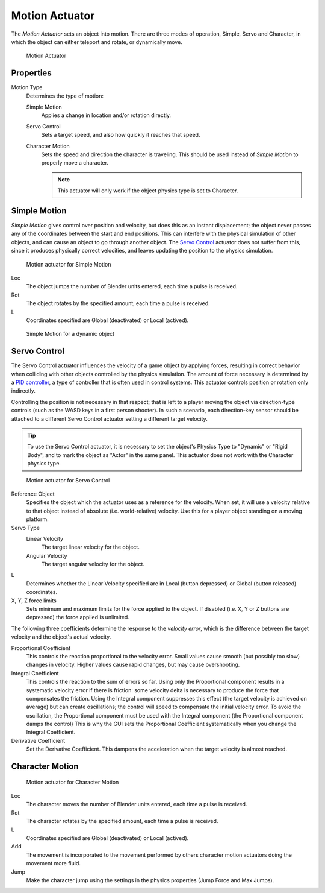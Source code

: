 .. _bpy.types.ObjectActuator:

.. _actuator-motion:

==============================
Motion Actuator
==============================

.. seealso::
   See the Python reference of this logic brick in :class:`SCA_ObjectActuator`.

The *Motion Actuator* sets an object into motion. There are three modes of operation, Simple, Servo and Character, in which the object can either teleport and rotate, or dynamically move.

.. figure:: /images/logic_bricks/actuators/logic-actuators-types-motion-motion.png

   Motion Actuator

Properties
++++++++++++++++++++++++++++++

Motion Type
   Determines the type of motion:

   Simple Motion
      Applies a change in location and/or rotation directly.
   Servo Control
      Sets a target speed, and also how quickly it reaches that speed.
   Character Motion
      Sets the speed and direction the character is traveling. This should be used instead of *Simple Motion* to properly move a character.

      .. note::
         This actuator will only work if the object physics type is set to Character.

Simple Motion
++++++++++++++++++++++++++++++

*Simple Motion* gives control over position and velocity, but does this as an instant displacement; the object never passes any of the coordinates between the start and end positions. This can interfere with the physical simulation of other objects, and can cause an object to go through another object. The `Servo Control`_ actuator does not suffer from this, since it produces physically correct velocities, and leaves updating the position to the physics simulation.

.. figure:: /images/logic_bricks/actuators/logic-actuators-types-motion-simple.png

   Motion actuator for Simple Motion

Loc
   The object jumps the number of Blender units entered, each time a pulse is received.
Rot
   The object rotates by the specified amount, each time a pulse is received.
L
   Coordinates specified are Global (deactivated) or Local (actived).

.. figure:: /images/logic_bricks/actuators/logic-actuators-types-motion-simple1.png

   Simple Motion for a dynamic object

Servo Control
++++++++++++++++++++++++++++++

The Servo Control actuator influences the velocity of a game object by applying forces, resulting in correct behavior when colliding with other objects controlled by the physics simulation. The amount of force necessary is determined by a `PID controller <https://en.wikipedia.org/wiki/PID_controller>`__, a type of controller that is often used in control systems. This actuator controls position or rotation only indirectly.

Controlling the position is not necessary in that respect; that is left to a player moving the object via direction-type controls (such as the WASD keys in a first person shooter). In such a scenario, each direction-key sensor should be attached to a different Servo Control actuator setting a different target velocity.

.. tip::
   To use the Servo Control actuator, it is necessary to set the object's Physics Type to "Dynamic" or "Rigid Body", and to mark the object as "Actor" in the same panel. This actuator does not work with the Character physics type.

.. figure:: /images/logic_bricks/actuators/logic-actuators-types-motion-servo.png

   Motion actuator for Servo Control

Reference Object
   Specifies the object which the actuator uses as a reference for the velocity. When set, it will use a velocity relative to that object instead of absolute (i.e. world-relative) velocity. Use this for a player object standing on a moving platform.

Servo Type
   Linear Velocity
      The target linear velocity for the object.
   Angular Velocity
      The target angular velocity for the object.
L
   Determines whether the Linear Velocity specified are in Local (button depressed) or Global (button released) coordinates.
X, Y, Z force limits
   Sets minimum and maximum limits for the force applied to the object. If disabled (i.e. X, Y or Z buttons are depressed) the force applied is unlimited.

The following three coefficients determine the response to the *velocity error*, which is the difference between the target velocity and the object's actual velocity.

Proportional Coefficient
   This controls the reaction proportional to the velocity error. Small values cause smooth (but possibly too slow) changes in velocity. Higher values cause rapid changes, but may cause overshooting.
Integral Coefficient
   This controls the reaction to the sum of errors so far. Using only the Proportional component results in a systematic velocity error if there is friction: some velocity delta is necessary to produce the force that compensates the friction. Using the Integral component suppresses this effect (the target velocity is achieved on average) but can create oscillations; the control will speed to compensate the initial velocity error. To avoid the oscillation, the Proportional component must be used with the Integral component (the Proportional component damps the control) This is why the GUI sets the Proportional Coefficient systematically when you change the Integral Coefficient.
Derivative Coefficient
   Set the Derivative Coefficient. This dampens the acceleration when the target velocity is almost reached.

Character Motion
++++++++++++++++++++++++++++++

.. figure:: /images/logic_bricks/actuators/logic-actuators-types-motion-character.png

   Motion actuator for Character Motion

Loc
   The character moves the number of Blender units entered, each time a pulse is received.
Rot
   The character rotates by the specified amount, each time a pulse is received.
L
   Coordinates specified are Global (deactivated) or Local (actived).
Add
   The movement is incorporated to the movement performed by others character motion actuators doing the movement more fluid.
Jump
   Make the character jump using the settings in the physics properties (Jump Force and Max Jumps).
